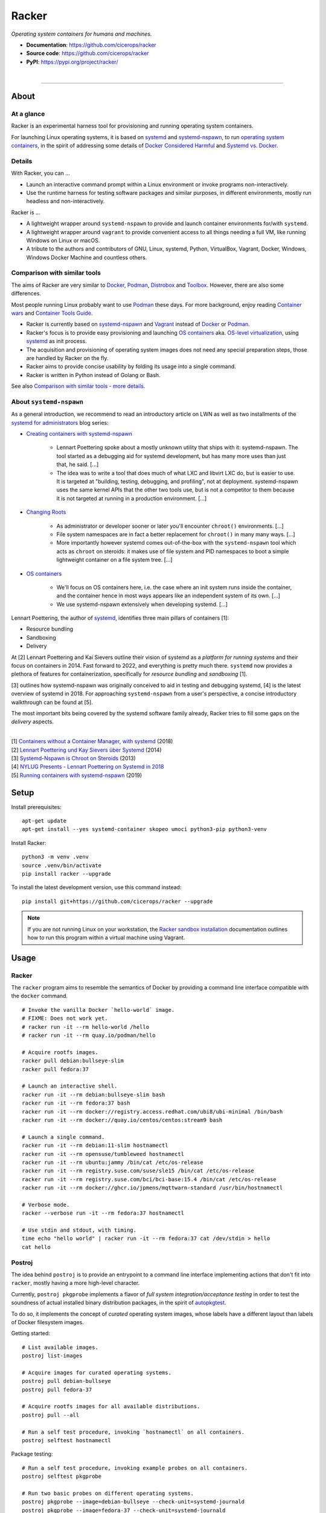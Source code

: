 ######
Racker
######

.. container::

    *Operating system containers for humans and machines.*

    - **Documentation**: https://github.com/cicerops/racker
    - **Source code**: https://github.com/cicerops/racker
    - **PyPI**: https://pypi.org/project/racker/

|

.. image:: https://img.shields.io/badge/systemd-239%20and%20newer-blue.svg
    :target: https://github.com/systemd/systemd
    :alt: systemd System and Service Manager

.. image:: https://img.shields.io/pypi/pyversions/racker.svg
    :target: https://pypi.org/project/racker/
    :alt: Python version

.. image:: https://img.shields.io/pypi/v/racker.svg
    :target: https://pypi.org/project/racker/
    :alt: Version

.. image:: https://img.shields.io/pypi/status/racker.svg
    :target: https://pypi.org/project/racker/
    :alt: Maturity status

.. image:: https://github.com/cicerops/racker/workflows/Tests/badge.svg
    :target: https://github.com/cicerops/racker/actions?workflow=Tests
    :alt: Test suite status

.. image:: https://codecov.io/gh/cicerops/racker/branch/main/graph/badge.svg
    :target: https://codecov.io/gh/cicerops/racker
    :alt: Test suite code coverage

.. image:: https://img.shields.io/pypi/l/racker.svg
    :target: https://pypi.org/project/racker/
    :alt: License

.. image:: https://pepy.tech/badge/racker/month
    :target: https://pypi.org/project/racker/
    :alt: PyPI downloads / month


----


*****
About
*****


At a glance
===========

Racker is an experimental harness tool for provisioning and running operating
system containers.

For launching Linux operating systems, it is based on `systemd`_ and
`systemd-nspawn`_, to run `operating system containers <OS containers_>`_,
in the spirit of addressing some details of `Docker Considered Harmful`_ and
`Systemd vs. Docker`_.


Details
=======

With Racker, you can ...

- Launch an interactive command prompt within a Linux environment or invoke
  programs non-interactively.

- Use the runtime harness for testing software packages and similar purposes, in
  different environments, mostly run headless and non-interactively.

Racker is ...

- A lightweight wrapper around ``systemd-nspawn`` to provide and launch
  container environments for/with ``systemd``.

- A lightweight wrapper around ``vagrant`` to provide convenient access to all
  things needing a full VM, like running Windows on Linux or macOS.

- A tribute to the authors and contributors of GNU, Linux, systemd, Python,
  VirtualBox, Vagrant, Docker, Windows, Windows Docker Machine and countless
  others.


Comparison with similar tools
=============================

The aims of Racker are very similar to `Docker`_, `Podman`_, `Distrobox`_ and
`Toolbox`_. However, there are also some differences.

Most people running Linux probably want to use `Podman`_ these days. For more
background, enjoy reading `Container wars`_ and `Container Tools Guide`_.

- Racker is currently based on `systemd-nspawn`_ and `Vagrant`_ instead of
  `Docker`_ or `Podman`_.
- Racker's focus is to provide easy provisioning and launching `OS containers`_
  aka. `OS-level virtualization`_, using `systemd`_ as init process.
- The acquisition and provisioning of operating system images does not need any
  special preparation steps, those are handled by Racker on the fly.
- Racker aims to provide concise usability by folding its usage into a single
  command.
- Racker is written in Python instead of Golang or Bash.

See also `Comparison with similar tools - more details`_.


About ``systemd-nspawn``
========================

As a general introduction, we recommend to read an introductory article on LWN
as well as two installments of the `systemd for administrators`_ blog series:

- `Creating containers with systemd-nspawn`_

    - Lennart Poettering spoke about a mostly unknown utility that ships with it:
      systemd-nspawn. The tool started as a debugging aid for systemd development,
      but has many more uses than just that, he said. [...]
    - The idea was to write a tool that does much of what LXC and libvirt LXC do,
      but is easier to use. It is targeted at "building, testing, debugging, and
      profiling", not at deployment. systemd-nspawn uses the same kernel APIs that
      the other two tools use, but is not a competitor to them because it is not
      targeted at running in a production environment. [...]

- `Changing Roots`_

    - As administrator or developer sooner or later you'll encounter
      ``chroot()`` environments. [...]
    - File system namespaces are in fact a better replacement for ``chroot()``
      in many many ways. [...]
    - More importantly however systemd comes out-of-the-box with the
      ``systemd-nspawn`` tool which acts as ``chroot`` on steroids: it makes
      use of file system and PID namespaces to boot a simple lightweight
      container on a file system tree. [...]

- `OS containers`_

    - We'll focus on OS containers here, i.e. the case where an init system
      runs inside the container, and the container hence in most ways appears
      like an independent system of its own. [...]
    - We use systemd-nspawn extensively when developing systemd. [...]


Lennart Poettering, the author of `systemd`_, identifies three main pillars of
containers [1]:

- Resource bundling
- Sandboxing
- Delivery

At [2] Lennart Poettering and Kai Sievers outline their vision of systemd as a
*platform for running systems* and their focus on containers in 2014. Fast
forward to 2022, and everything is pretty much there. ``systemd`` now provides
a plethora of features for containerization, specifically for *resource
bundling* and *sandboxing* [1].

[3] outlines how systemd-nspawn was originally conceived to aid in testing and
debugging systemd, [4] is the latest overview of systemd in 2018.
For approaching ``systemd-nspawn`` from a user's perspective, a concise
introductory walkthrough can be found at [5].

The most important bits being covered by the systemd software family already,
Racker tries to fill some gaps on the *delivery* aspects.

|
| [1] `Containers without a Container Manager, with systemd`_ (2018)
| [2] `Lennart Poettering und Kay Sievers über Systemd`_ (2014)
| [3] `Systemd-Nspawn is Chroot on Steroids`_ (2013)
| [4] `NYLUG Presents - Lennart Poettering on Systemd in 2018`_
| [5] `Running containers with systemd-nspawn`_ (2019)


*****
Setup
*****

Install prerequisites::

    apt-get update
    apt-get install --yes systemd-container skopeo umoci python3-pip python3-venv


Install Racker::

    python3 -m venv .venv
    source .venv/bin/activate
    pip install racker --upgrade

To install the latest development version, use this command instead::

    pip install git+https://github.com/cicerops/racker --upgrade

.. note::

    If you are not running Linux on your workstation, the `Racker sandbox
    installation`_ documentation outlines how to run this program within
    a virtual machine using Vagrant.



*****
Usage
*****


Racker
======

The ``racker`` program aims to resemble the semantics of Docker by providing a
command line interface compatible with the ``docker`` command.

::

    # Invoke the vanilla Docker `hello-world` image.
    # FIXME: Does not work yet.
    # racker run -it --rm hello-world /hello
    # racker run -it --rm quay.io/podman/hello

    # Acquire rootfs images.
    racker pull debian:bullseye-slim
    racker pull fedora:37

    # Launch an interactive shell.
    racker run -it --rm debian:bullseye-slim bash
    racker run -it --rm fedora:37 bash
    racker run -it --rm docker://registry.access.redhat.com/ubi8/ubi-minimal /bin/bash
    racker run -it --rm docker://quay.io/centos/centos:stream9 bash

    # Launch a single command.
    racker run -it --rm debian:11-slim hostnamectl
    racker run -it --rm opensuse/tumbleweed hostnamectl
    racker run -it --rm ubuntu:jammy /bin/cat /etc/os-release
    racker run -it --rm registry.suse.com/suse/sle15 /bin/cat /etc/os-release
    racker run -it --rm registry.suse.com/bci/bci-base:15.4 /bin/cat /etc/os-release
    racker run -it --rm docker://ghcr.io/jpmens/mqttwarn-standard /usr/bin/hostnamectl

    # Verbose mode.
    racker --verbose run -it --rm fedora:37 hostnamectl

    # Use stdin and stdout, with timing.
    time echo "hello world" | racker run -it --rm fedora:37 cat /dev/stdin > hello
    cat hello


Postroj
=======

The idea behind ``postroj`` is to provide an entrypoint to a command line
interface implementing actions that don't fit into ``racker``, mostly having a
more high-level character.

Currently, ``postroj pkgprobe`` implements a flavor of *full system
integration/acceptance testing* in order to test the soundness of actual
installed binary distribution packages, in the spirit of `autopkgtest`_.

To do so, it implements the concept of *curated* operating system images,
whose labels have a different layout than labels of Docker filesystem images.

Getting started::

    # List available images.
    postroj list-images

    # Acquire images for curated operating systems.
    postroj pull debian-bullseye
    postroj pull fedora-37

    # Acquire rootfs images for all available distributions.
    postroj pull --all

    # Run a self test procedure, invoking `hostnamectl` on all containers.
    postroj selftest hostnamectl

Package testing::

    # Run a self test procedure, invoking example probes on all containers.
    postroj selftest pkgprobe

    # Run two basic probes on different operating systems.
    postroj pkgprobe --image=debian-bullseye --check-unit=systemd-journald
    postroj pkgprobe --image=fedora-37 --check-unit=systemd-journald
    postroj pkgprobe --image=archlinux-20220501 --check-unit=systemd-journald

    # Run probes that need to install a 3rd party package beforehand.

    postroj pkgprobe \
        --image=debian-stretch \
        --package=http://ftp.debian.org/debian/pool/main/w/webfs/webfs_1.21+ds1-12_amd64.deb \
        --check-unit=webfs \
        --check-network=http://localhost:8000

    postroj pkgprobe \
        --image=debian-bullseye \
        --package=https://dl.grafana.com/oss/release/grafana_8.5.1_amd64.deb \
        --check-unit=grafana-server \
        --check-network=http://localhost:3000

    postroj pkgprobe \
        --image=centos-8 \
        --package=https://dl.grafana.com/oss/release/grafana-8.5.1-1.x86_64.rpm \
        --check-unit=grafana-server \
        --check-network=http://localhost:3000


***********
Performance
***********

A SuT which just uses a dummy probe ``/bin/systemctl is-active systemd-journald``
on Debian 10 "buster" cycles quite fast, essentially demonstrating that the
overhead of environment setup/teardown is insignificant.

::

    time postroj pkgprobe --image=debian-buster --check-unit=systemd-journald

    real    0m0.589s
    user    0m0.161s
    sys     0m0.065s

On a cold system, where the filesystem image would need to be acquired before
spawning the container, it's still fast enough::

    time postroj pkgprobe --image=debian-bookworm --check-unit=systemd-journald

    real    0m22.582s
    user    0m8.572s
    sys     0m3.136s


*********************
Questions and answers
*********************

- | Q: How does it work?
  | A: Directly quoting the `machinectl`_ documentation here:

    Note that `systemd-run`_ with its ``--machine=`` switch may be used in place of the
    ``machinectl shell`` command, and allows non-interactive operation, more detailed and
    low-level configuration of the invoked unit, as well as access to runtime and exit
    code/status information of the invoked shell process.

    In particular, use ``systemd-run``'s ``--wait`` switch to propagate exit status information
    of the invoked process. Use ``systemd-run``'s ``--pty`` switch for acquiring an interactive
    shell, similar to ``machinectl shell``. In general, ``systemd-run`` is preferable for
    scripting purposes.

- | Q: How does it work, really?
  | A: Roughly speaking...

  - `skopeo`_ and `umoci`_ are used to acquire root filesystem images from Docker image registries.
  - `systemd-nspawn`_ is used to run commands on root filesystems for provisioning them.
  - Containers are started with ``systemd-nspawn --boot``.
  - `systemd-run`_ is used to interact with running containers.
  - `machinectl`_ is used to terminate containers.

- | Q: How is this project related with Docker?
  | A: The runtime is completely independent of Docker, it is solely based on
       ``systemd-nspawn`` containers instead. However, root filesystem images can be
       pulled from Docker image registries in the spirit of `machinectl pull-dkr`_.
       Other than this, the ``racker`` command aims to be a drop-in replacement for
       its corresponding ``docker`` counterpart.

- | Q: Do I need to have Docker installed on my machine?
  | A: No, Racker works without Docker.

- | Q: How are machine names assigned?
  | A: Machine names for spawned containers are automatically assigned.
       The name will be assembled from the distribution's ``fullname`` attribute,
       prefixed with ``postroj-``.
       Examples: ``postroj-debian-buster``, ``postroj-centos-8``.

- | Q: Does the program need root privileges?
  | A: Yes, the program currently must be invoked with ``root`` or corresponding
       ``sudo`` privileges. However, it would be sweet to enable unprivileged
       operations soon. ``systemd-nspawn`` should be able to do it, using
       ``--private-users`` or ``--user``?

- | Q: Where does the program store its data?
  | A: Data is stored at ``/var/lib/postroj``.
       In this manner, it completely gets out of the way of any other images, for
       example located at ``/var/lib/machines``. Thus, any images created or managed
       by Racker will not be listed by ``machinectl list-images``.
  | A: The download cache is located at ``/var/cache/postroj/downloads``.

- | Q: Where are the filesystem images stored?
  | A: Activated filesystem images are located at ``/var/lib/postroj/images``.

- | Q: How large are curated filesystem images?
  | A: The preference for curated filesystem images is to use their corresponding
       "slim" variants where possible, aiming to only use artefacts with download
       sizes < 100 MB.

- | Q: Are container disks ephemeral?
  | A: Yes, by default, all container images will be ephemeral, i.e. all changes to
       them are volatile.


***************
Troubleshooting
***************

*It's always the cable. ;]*

1. If you see that your container might not have network access, make sure to
   provide a valid DNS configuration in your host's ``/etc/resolv.conf``.
   When in doubt, please add ``nameserver 9.9.9.9`` as the first entry.


.. _autopkgtest: https://www.freedesktop.org/wiki/Software/systemd/autopkgtest/
.. _Changing Roots: http://0pointer.de/blog/projects/changing-roots.html
.. _Chocolatey: https://chocolatey.org/
.. _Comparison with similar tools - more details: https://github.com/cicerops/racker/blob/main/doc/comparison.rst
.. _Container Tools Guide: https://github.com/containers/buildah/tree/main/docs/containertools
.. _Container wars: https://github.com/cicerops/racker/blob/main/doc/research/container-wars.rst
.. _Creating containers with systemd-nspawn: https://lwn.net/Articles/572957/
.. _Distrobox: https://github.com/89luca89/distrobox
.. _Docker: https://github.com/docker/
.. _Docker Considered Harmful: https://catern.com/docker.html
.. _machinectl: https://www.freedesktop.org/software/systemd/man/machinectl.html
.. _machinectl pull-dkr: https://github.com/cicerops/racker/blob/main/doc/research/machinectl-pull-dkr.rst
.. _nerdctl: https://github.com/containerd/nerdctl
.. _OS containers: http://0pointer.net/blog/systemd-for-administrators-part-xxi.html
.. _OS-level virtualization: https://wiki.debian.org/SystemVirtualization#OS-level_virtualization
.. _Podman: https://podman.io/
.. _Racker sandbox installation: https://github.com/cicerops/racker/blob/main/doc/sandbox.rst
.. _Running containers with systemd-nspawn: https://janma.tk/2019-10-13/systemd-nspawn/
.. _skopeo: https://github.com/containers/skopeo
.. _systemd: https://www.freedesktop.org/wiki/Software/systemd/
.. _systemd-nspawn: https://www.freedesktop.org/software/systemd/man/systemd-nspawn.html
.. _systemd-run: https://www.freedesktop.org/software/systemd/man/systemd-run.html
.. _systemd for administrators: https://www.freedesktop.org/wiki/Software/systemd/#thesystemdforadministratorsblogseries
.. _Systemd vs. Docker: https://lwn.net/Articles/676831/
.. _Toolbox: https://containertoolbx.org/
.. _umoci: https://github.com/opencontainers/umoci
.. _Vagrant: https://www.vagrantup.com/
.. _Windows Docker Machine: https://github.com/StefanScherer/windows-docker-machine

.. _Containers without a Container Manager, with systemd: https://invidious.fdn.fr/watch?v=sqhojVPr7xM
.. _Lennart Poettering und Kay Sievers über Systemd: https://invidious.fdn.fr/watch?v=6Q_iTG6_EF4
.. _NYLUG Presents - Lennart Poettering on Systemd in 2018: https://invidious.fdn.fr/watch?v=_obJr3a_2G8
.. _Systemd-Nspawn is Chroot on Steroids: https://invidious.fdn.fr/watch?v=s7LlUs5D9p4
